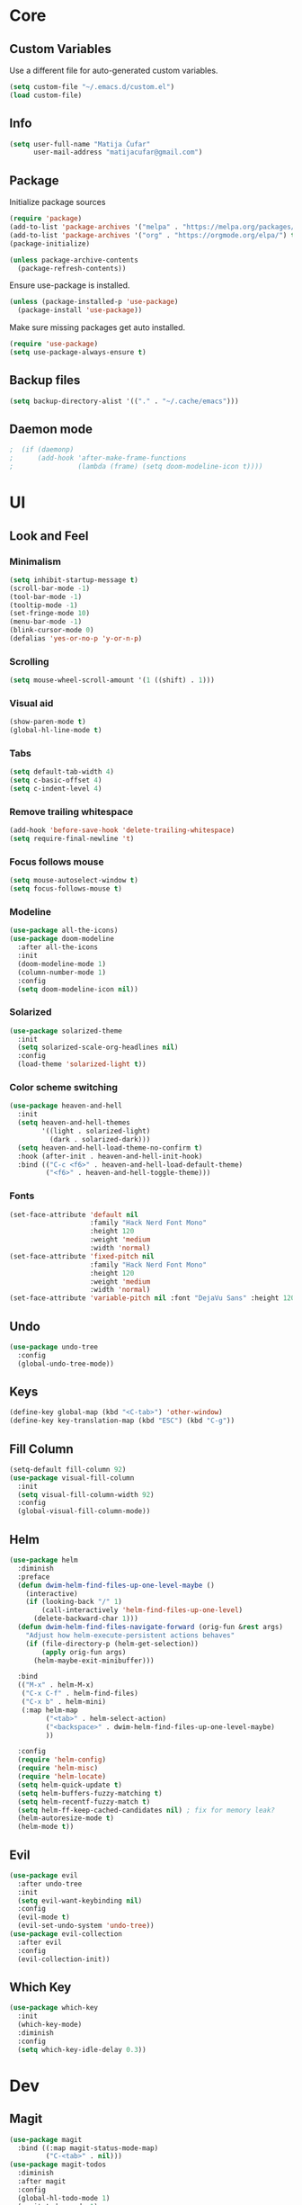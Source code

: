 * Core
** Custom Variables
Use a different file for auto-generated custom variables.
#+begin_src emacs-lisp
(setq custom-file "~/.emacs.d/custom.el")
(load custom-file)
#+end_src
** Info
#+begin_src emacs-lisp
(setq user-full-name "Matija Čufar"
      user-mail-address "matijacufar@gmail.com")
#+end_src
** Package
Initialize package sources
#+begin_src emacs-lisp
(require 'package)
(add-to-list 'package-archives '("melpa" . "https://melpa.org/packages/") t)
(add-to-list 'package-archives '("org" . "https://orgmode.org/elpa/") t)
(package-initialize)

(unless package-archive-contents
  (package-refresh-contents))
#+end_src

Ensure use-package is installed.
#+begin_src emacs-lisp
(unless (package-installed-p 'use-package)
  (package-install 'use-package))
#+end_src

Make sure missing packages get auto installed.
#+begin_src emacs-lisp
(require 'use-package)
(setq use-package-always-ensure t)
#+end_src
** Backup files
#+begin_src emacs-lisp
(setq backup-directory-alist '(("." . "~/.cache/emacs")))
#+end_src
** Daemon mode
#+begin_src emacs-lisp
;  (if (daemonp)
;      (add-hook 'after-make-frame-functions
;                (lambda (frame) (setq doom-modeline-icon t))))
#+end_src
* UI
** Look and Feel
*** Minimalism
#+begin_src emacs-lisp
(setq inhibit-startup-message t)
(scroll-bar-mode -1)
(tool-bar-mode -1)
(tooltip-mode -1)
(set-fringe-mode 10)
(menu-bar-mode -1)
(blink-cursor-mode 0)
(defalias 'yes-or-no-p 'y-or-n-p)
#+end_src
*** Scrolling
#+begin_src emacs-lisp
(setq mouse-wheel-scroll-amount '(1 ((shift) . 1)))
#+end_src
*** Visual aid
#+begin_src emacs-lisp
(show-paren-mode t)
(global-hl-line-mode t)
#+end_src
*** Tabs
#+begin_src emacs-lisp
(setq default-tab-width 4)
(setq c-basic-offset 4)
(setq c-indent-level 4)
#+end_src
*** Remove trailing whitespace
#+begin_src emacs-lisp
(add-hook 'before-save-hook 'delete-trailing-whitespace)
(setq require-final-newline 't)
#+end_src
*** Focus follows mouse
#+begin_src emacs-lisp
(setq mouse-autoselect-window t)
(setq focus-follows-mouse t)
#+end_src
*** Modeline
#+begin_src emacs-lisp
(use-package all-the-icons)
(use-package doom-modeline
  :after all-the-icons
  :init
  (doom-modeline-mode 1)
  (column-number-mode 1)
  :config
  (setq doom-modeline-icon nil))
#+end_src

#+RESULTS:
: t

*** Solarized
#+begin_src emacs-lisp
(use-package solarized-theme
  :init
  (setq solarized-scale-org-headlines nil)
  :config
  (load-theme 'solarized-light t))
#+end_src
*** Color scheme switching
#+begin_src emacs-lisp
(use-package heaven-and-hell
  :init
  (setq heaven-and-hell-themes
        '((light . solarized-light)
          (dark . solarized-dark)))
  (setq heaven-and-hell-load-theme-no-confirm t)
  :hook (after-init . heaven-and-hell-init-hook)
  :bind (("C-c <f6>" . heaven-and-hell-load-default-theme)
         ("<f6>" . heaven-and-hell-toggle-theme)))
#+end_src
*** Fonts
#+begin_src emacs-lisp
(set-face-attribute 'default nil
                    :family "Hack Nerd Font Mono"
                    :height 120
                    :weight 'medium
                    :width 'normal)
(set-face-attribute 'fixed-pitch nil
                    :family "Hack Nerd Font Mono"
                    :height 120
                    :weight 'medium
                    :width 'normal)
(set-face-attribute 'variable-pitch nil :font "DejaVu Sans" :height 120)
#+end_src
** Undo
#+begin_src emacs-lisp
(use-package undo-tree
  :config
  (global-undo-tree-mode))
#+end_src

** Keys
#+begin_src emacs-lisp
(define-key global-map (kbd "<C-tab>") 'other-window)
(define-key key-translation-map (kbd "ESC") (kbd "C-g"))
#+end_src
** Fill Column
#+begin_src emacs-lisp
(setq-default fill-column 92)
(use-package visual-fill-column
  :init
  (setq visual-fill-column-width 92)
  :config
  (global-visual-fill-column-mode))
#+end_src
** Helm
#+begin_src emacs-lisp
(use-package helm
  :diminish
  :preface
  (defun dwim-helm-find-files-up-one-level-maybe ()
    (interactive)
    (if (looking-back "/" 1)
        (call-interactively 'helm-find-files-up-one-level)
      (delete-backward-char 1)))
  (defun dwim-helm-find-files-navigate-forward (orig-fun &rest args)
    "Adjust how helm-execute-persistent actions behaves"
    (if (file-directory-p (helm-get-selection))
        (apply orig-fun args)
      (helm-maybe-exit-minibuffer)))

  :bind
  (("M-x" . helm-M-x)
   ("C-x C-f" . helm-find-files)
   ("C-x b" . helm-mini)
   (:map helm-map
         ("<tab>" . helm-select-action)
         ("<backspace>" . dwim-helm-find-files-up-one-level-maybe)
         ))

  :config
  (require 'helm-config)
  (require 'helm-misc)
  (require 'helm-locate)
  (setq helm-quick-update t)
  (setq helm-buffers-fuzzy-matching t)
  (setq helm-recentf-fuzzy-match t)
  (setq helm-ff-keep-cached-candidates nil) ; fix for memory leak?
  (helm-autoresize-mode t)
  (helm-mode t))
#+end_src
** Evil
#+begin_src emacs-lisp
(use-package evil
  :after undo-tree
  :init
  (setq evil-want-keybinding nil)
  :config
  (evil-mode t)
  (evil-set-undo-system 'undo-tree))
(use-package evil-collection
  :after evil
  :config
  (evil-collection-init))
#+end_src
** Which Key
#+begin_src emacs-lisp
(use-package which-key
  :init
  (which-key-mode)
  :diminish
  :config
  (setq which-key-idle-delay 0.3))
#+end_src
* Dev
** Magit
#+begin_src emacs-lisp
(use-package magit
  :bind ((:map magit-status-mode-map)
         ("C-<tab>" . nil)))
(use-package magit-todos
  :diminish
  :after magit
  :config
  (global-hl-todo-mode 1)
  (magit-todos-mode 1)
  (setq hl-todo-keyword-faces
        '(("TODO" . "#2AA198")
          ("FIXME" . "#DC322F"))))
#+end_src
** Vterm
#+begin_src emacs-lisp
(use-package vterm)
#+end_src
** Flycheck
#+begin_src emacs-lisp
(use-package flycheck
  :diminish flycheck-mode
  :init (global-flycheck-mode)
  :config
  (setq flycheck-check-syntax-automatically '(mode-enabled save))) ; only run after saving
(use-package flyspell
  :hook markdown-mode)
#+end_src
** TODO Forge
* Modes
** Org
*** Setup
#+begin_src emacs-lisp
(defun m/org-setup ()
  (org-indent-mode)
  (variable-pitch-mode 1)
  (auto-fill-mode 0)
  (visual-line-mode 1)
  (setq evil-auto-indent nil))

(use-package org
  :hook (org-mode . m/org-setup)
  :config
  (setq org-ellipsis " ▾")
  (setq org-src-tab-acts-natively t)
  (setq org-src-preserve-indentation nil)
  (setq org-src-fontify-natively t))
#+end_src
*** Fonts
#+begin_src emacs-lisp
;; Heading fonts
(dolist (face '((org-level-1 . 1.5)
                (org-level-2 . 1.3)
                (org-level-3 . 1.15)
                (org-level-4 . 1.1)
                (org-level-5 . 1.1)
                (org-level-6 . 1.1)
                (org-level-7 . 1.1)
                (org-level-8 . 1.1)))
  (set-face-attribute (car face) nil :font "Ubuntu" :height (cdr face)))

(set-face-attribute 'org-block nil :foreground nil :inherit 'fixed-pitch)
(set-face-attribute 'org-code nil :inherit '(shadow fixed-pitch))
(set-face-attribute 'org-table nil :inherit '(shadow fixed-pitch))
(set-face-attribute 'org-verbatim nil :inherit '(shadow fixed-pitch))
(set-face-attribute 'org-special-keyword nil :inherit '(font-lock-comment-face fixed-pitch))
(set-face-attribute 'org-meta-line nil :inherit '(font-lock-comment-face fixed-pitch))
(set-face-attribute 'org-checkbox nil :inherit 'fixed-pitch)

#+end_src
*** Headings and bullets
#+begin_src emacs-lisp
(use-package org-bullets
  :after org
  :hook (org-mode . org-bullets-mode)
  :custom
  (org-bullets-bullet-list '("⦿" "⊚" "⊙" "⚪" "⚪" "⚪" "⚪" "⚪"))) ;

(font-lock-add-keywords
 'org-mode
 '(("^ *\\([-]\\) "
    (0 (prog1 () (compose-region (match-beginning 1) (match-end 1) "•"))))))
#+end_src
*** Tangle
Make this file tangle to ~init.el~ on save.

#+PROPERTY: header-args:emacs-lisp :tangle ./init.el

#+begin_src emacs-lisp
(defun m/org-babel-tangle-config ()
  (when (string-equal (buffer-file-name)
                      (expand-file-name "~/.emacs.d/init.org"))
    (let ((org-confirm-babel-evaluate nil))
      (org-babel-tangle))))

(add-hook 'org-mode-hook
          (lambda () (add-hook 'after-save-hook #'m/org-babel-tangle-config)))
#+end_src
*** Macros
#+begin_src emacs-lisp
(require 'org-tempo)
(add-to-list 'org-structure-template-alist '("el" . "src emacs-lisp"))
(add-to-list 'org-structure-template-alist '("jl" . "src julia"))
#+end_src

** Julia
#+begin_src emacs-lisp
(use-package julia-mode)
(use-package julia-repl
  :ensure nil
  :load-path "~/.emacs.d/plugins/julia-repl"
  :config
  (add-hook 'julia-mode-hook 'julia-repl-mode)
  (setq julia-repl-switches "-O3")
  (setq julia-repl-executable-records
        '((master "julia")
          (stable "julia-stable")
          (lts "julia-lts")))
  (julia-repl-set-terminal-backend 'vterm))
#+end_src
** Haskell
#+begin_src emacs-lisp
(use-package haskell-mode)
#+end_src
** Markdown
#+begin_src emacs-lisp
(use-package markdown-mode
  :mode
  (("README\\.md\\'" . gfm-mode)
   ("\\.md\\'" . markdown-mode)
   ("\\.markdown\\'" . markdown-mode))
  :init
  (setq markdown-command "multimarkdown"))
(use-package edit-indirect)
#+end_src
** Email

#+begin_src emacs-lisp
  (require 'mu4e)
  (setq mu4e-get-mail-command "mbsync -c ~/.config/mu4e/mbsyncrc main"
        mu4e-update-interval 300))

  (use-package smtpmail
    :config
    (setq message-send-mail-function 'smtpmail-send-it
          starttls-use-gnutls t
          smtpmail-starttls-credentials '(("smtp.gmail.com" 587 nil nil))
          smtpmail-auth-credentials
          '(("smtp.gmail.com" 587 "matijacufar@gmail.com" nil))
          smtpmail-default-smtp-server "smtp.gmail.com"
          smtpmail-smtp-server "smtp.gmail.com"
          smtpmail-smtp-service 587))
#+end_src
